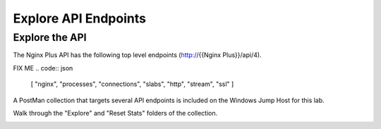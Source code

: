 Explore API Endpoints
-----------------------------------------

Explore the API
~~~~~~~~~~~~~~~

The Nginx Plus API has the following top level endpoints (http://{{Nginx Plus}}/api/4).

FIX ME
.. code:: json
    [
    "nginx",
    "processes",
    "connections",
    "slabs",
    "http",
    "stream",
    "ssl"
    ]

A PostMan collection that targets several API endpoints is included on the Windows Jump Host for this lab. 

Walk through the "Explore" and "Reset Stats" folders of the collection.

.. image:: /_static/PMcollection.png

